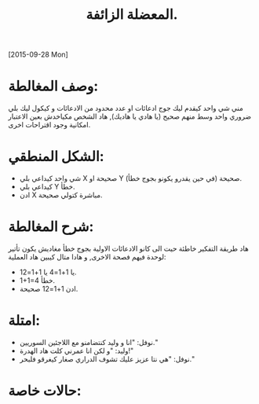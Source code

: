 #+TITLE: المعضلة الزائفة.
#+DATE:
[2015-09-28 Mon]

* وصف المغالطة:
مني شي واحد كيقدم ليك جوج ادعائات او عدد محدود من الادعائات و كيكول
ليك بلي ضروري واحد وسط منهم صحيح (يا هادي يا هاديك), هاد الشخص مكياخدش
بعين الاعتبار امكانية وجود اقتراحات اخرى.

* الشكل المنطقي:
- شي واحد كيداعي بلي X صحيحة او Y صحيحة (في حين يقدرو يكونو بجوج خطأ).
- كيداعي بلي Y خطأ.
- ادن X مباشرة كتولي صحيحة.

* شرح المغالطة:
هاد طريقة التفكير خاطئة حيت الى كانو الادعائات الاولية بجوج خطأ مغاديش
يكون تأتير لوحدة فيهم فصحة الاخرى, و هادا متال كيبين هاد العملية:

- يا 1+1=4 يا 1+1=12.
- 1+1=4 خطأ.
- ادن 1+1=12 صحيحة.

* امتلة:
- نوفل: "انا و وليد كنتضامنو مع اللاجئين السوريين."
- وليد: "و لكن انا عمرني كلت هاد الهدرة!"
- نوفل: "هي نتا عزيز عليك تشوف الدراري صغار كيغرقو فلبحر."

* حالات خاصة:
